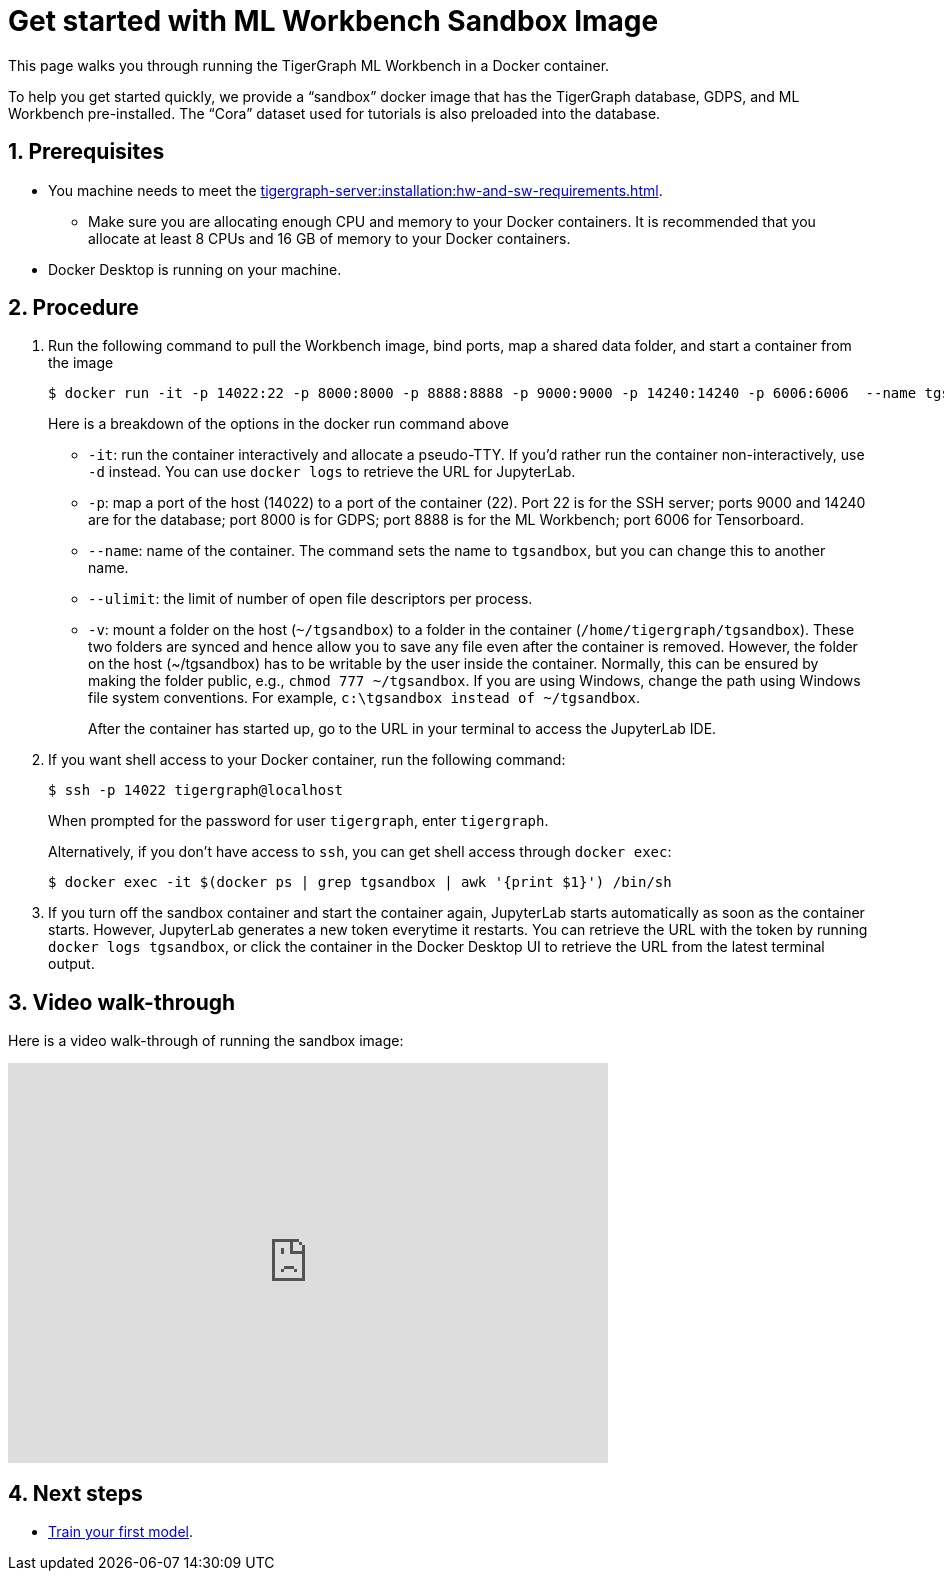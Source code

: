 = Get started with ML Workbench Sandbox Image
:sectnums:
:description: This page provides instructions on running the ML Workbench from a sandbox Docker image.
:page-aliases: docker.adoc

This page walks you through running the TigerGraph ML Workbench in a Docker container.

To help you get started quickly, we provide a “sandbox” docker image that has the TigerGraph database, GDPS, and ML Workbench pre-installed.
The “Cora” dataset used for tutorials is also preloaded into the database.

== Prerequisites
* You machine needs to meet the xref:tigergraph-server:installation:hw-and-sw-requirements.adoc[].
** Make sure you are allocating enough CPU and memory to your Docker containers.
It is recommended that you allocate at least 8 CPUs and 16 GB of memory to your Docker containers.
* Docker Desktop is running on your machine.

== Procedure

. Run the following command to pull the Workbench image, bind ports, map a shared data folder, and start a container from the image
+
[.wrap,console]
----
$ docker run -it -p 14022:22 -p 8000:8000 -p 8888:8888 -p 9000:9000 -p 14240:14240 -p 6006:6006  --name tgsandbox --ulimit nofile=1000000:1000000 -v ~/tgsandbox:/home/tigergraph/tgsandbox tigergraphml/sandbox
----
+
Here is a breakdown of the options in the docker run command above

* `-it`: run the container interactively and allocate a pseudo-TTY.
If you'd rather run the container non-interactively, use `-d` instead.
You can use `docker logs` to retrieve the URL for JupyterLab.
* `-p`: map a port of the host (14022) to a port of the container (22).
Port 22 is for the SSH server; ports 9000 and 14240 are for the database; port 8000 is for GDPS; port 8888 is for the ML Workbench; port 6006 for Tensorboard.
* `--name`: name of the container.
The command sets the name to `tgsandbox`, but you can change this to another name.
* `--ulimit`: the limit of number of open file descriptors per process.
* `-v`: mount a folder on the host (`~/tgsandbox`) to a folder in the container (`/home/tigergraph/tgsandbox`).
These two folders are synced and hence allow you to save any file even after the container is removed. 
However, the folder on the host (~/tgsandbox) has to be writable by the user inside the container. 
Normally, this can be ensured by making the folder public, e.g., `chmod 777  ~/tgsandbox`.
If you are using Windows, change the path using Windows file system conventions.
For example, `c:\tgsandbox instead of ~/tgsandbox`.
+
After the container has started up, go to the URL in your terminal to access the JupyterLab IDE.
. If you want shell access to your Docker container, run the following command:
+
[.wrap,console]
----
$ ssh -p 14022 tigergraph@localhost
----
When prompted for the password for user `tigergraph`, enter `tigergraph`.
+
Alternatively, if you don't have access to `ssh`, you can get shell access through `docker exec`:
+
[.wrap,console]
----
$ docker exec -it $(docker ps | grep tgsandbox | awk '{print $1}') /bin/sh
----
. If you turn off the sandbox container and start the container again, JupyterLab starts automatically as soon as the container starts.
However, JupyterLab generates a new token everytime it restarts.
You can retrieve the URL with the token by running `docker logs tgsandbox`, or click the container in the Docker Desktop UI to retrieve the URL from the latest terminal output.


== Video walk-through
Here is a video walk-through of running the sandbox image:

video::7vnxNPWxoVQ[youtube,width=600,height=400]


== Next steps

* xref:tutorials:index.adoc#_train_your_first_model[Train your first model].